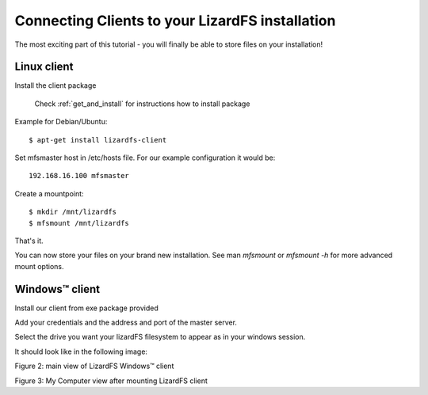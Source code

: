 .. _connectclient:

************************************************
Connecting Clients to your LizardFS installation
************************************************

The most exciting part of this tutorial - you will finally be able to store
files on your installation!

Linux client
============

Install the client package

   Check :ref:`get_and_install` for instructions how to install package

Example for Debian/Ubuntu::

   $ apt-get install lizardfs-client

Set mfsmaster host in /etc/hosts file. For our example configuration it would
be::

   192.168.16.100 mfsmaster

Create a mountpoint::

   $ mkdir /mnt/lizardfs
   $ mfsmount /mnt/lizardfs

That's it.

You can now store your files on your brand new installation.
See man *mfsmount* or *mfsmount -h* for more advanced mount options.


Windows™ client
===============

Install our client from exe package provided

Add your credentials and the address and port of the master server.

Select the drive you want your lizardFS filesystem to appear as in your
windows session.

It should look like in the following image:


.. image:: /images/LizardWindowsClient.png
   :align: center
   :alt: Figure 2: main view of LizardFS Windows™ client

Figure 2: main view of LizardFS Windows™ client


Figure 3: My Computer view after mounting LizardFS client


